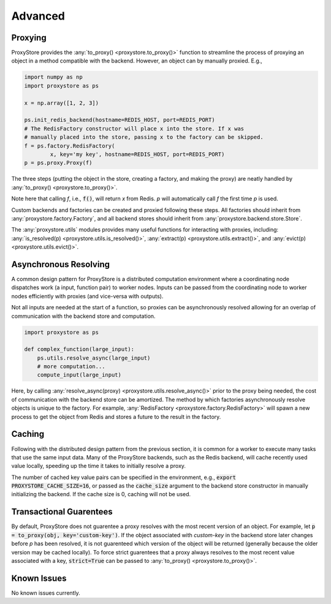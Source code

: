 Advanced
########

Proxying
--------

ProxyStore provides the :any:`to_proxy() <proxystore.to_proxy()>` function to streamline the process of proxying an object in a method compatible with the backend.
However, an object can by manually proxied.
E.g.,

.. code-block:: python

   import numpy as np
   import proxystore as ps

   x = np.array([1, 2, 3])

   ps.init_redis_backend(hostname=REDIS_HOST, port=REDIS_PORT)
   # The RedisFactory constructor will place x into the store. If x was
   # manually placed into the store, passing x to the factory can be skipped.
   f = ps.factory.RedisFactory(
           x, key='my key', hostname=REDIS_HOST, port=REDIS_PORT)
   p = ps.proxy.Proxy(f)

The three steps (putting the object in the store, creating a factory, and making the proxy) are neatly handled by :any:`to_proxy() <proxystore.to_proxy()>`.

Note here that calling `f`, i.e., :code:`f()`, will return `x` from Redis.
`p` will automatically call `f` the first time `p` is used.

Custom backends and factories can be created and proxied following these steps.
All factories should inherit from :any:`proxystore.factory.Factory`, and all backend stores should inherit from :any:`proxystore.backend.store.Store`.

The :any:`proxystore.utils` modules provides many useful functions for interacting with proxies, including: :any:`is_resolved(p) <proxystore.utils.is_resolved()>`, :any:`extract(p) <proxystore.utils.extract()>`, and :any:`evict(p) <proxystore.utils.evict()>`.

Asynchronous Resolving
----------------------

A common design pattern for ProxyStore is a distributed computation environment where a coordinating node dispatches work (a input, function pair) to worker nodes.
Inputs can be passed from the coordinating node to worker nodes efficiently with proxies (and vice-versa with outputs).

Not all inputs are needed at the start of a function, so proxies can be asynchronously resolved allowing for an overlap of communication with the backend store and computation.

.. code-block:: python

   import proxystore as ps

   def complex_function(large_input):
       ps.utils.resolve_async(large_input)
       # more computation...
       compute_input(large_input)

Here, by calling :any:`resolve_async(proxy) <proxystore.utils.resolve_async()>` prior to the proxy being needed, the cost of communication with the backend store can be amortized.
The method by which factories asynchronously resolve objects is unique to the factory.
For example, :any:`RedisFactory <proxystore.factory.RedisFactory>` will spawn a new process to get the object from Redis and stores a future to the result in the factory.

Caching
-------

Following with the distributed design pattern from the previous section, it is common for a worker to execute many tasks that use the same input data.
Many of the ProxyStore backends, such as the Redis backend, will cache recently used value locally, speeding up the time it takes to initially resolve a proxy.

The number of cached key value pairs can be specified in the environment, e.g., :code:`export PROXYSTORE_CACHE_SIZE=16`, or passed as the :code:`cache_size` argument to the backend store constructor in manually initializing the backend.
If the cache size is 0, caching will not be used.

Transactional Guarentees
------------------------

By default, ProxyStore does not guarentee a proxy resolves with the most recent version of an object.
For example, let :code:`p = to_proxy(obj, key='custom-key')`.
If the object associated with `custom-key` in the backend store later changes before `p` has been resolved, it is not guarenteed which version of the object will be returned (generally because the older version may be cached locally).
To force strict guarentees that a proxy always resolves to the most recent value associated with a key, :code:`strict=True` can be passed to :any:`to_proxy() <proxystore.to_proxy()>`.

Known Issues
------------

No known issues currently.

